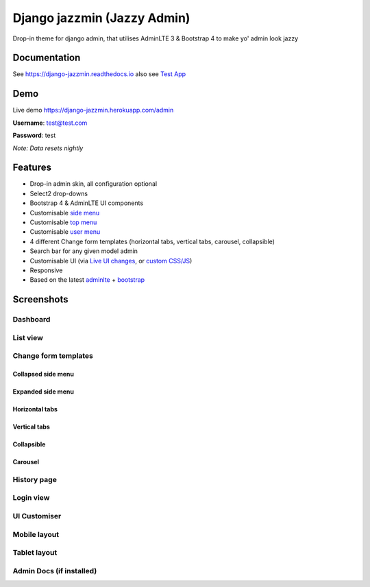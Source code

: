 Django jazzmin (Jazzy Admin)
============================

.. image:: https://readthedocs.org/projects/django-jazzmin/badge/?version=latest
   :target: http://django-jazzmin.readthedocs.io/?badge=latest
.. image:: https://img.shields.io/pypi/dm/django-jazzmin.svg
.. image:: https://badge.fury.io/py/django-jazzmin.svg
   :target: https://pypi.python.org/pypi/django-jazzmin/
.. image:: https://img.shields.io/pypi/pyversions/django-jazzmin.svg
.. image:: https://img.shields.io/pypi/djversions/django-jazzmin.svg
.. image:: https://coveralls.io/repos/github/farridav/django-jazzmin/badge.svg?branch=master
   :target: https://coveralls.io/github/farridav/django-jazzmin?branch=master

Drop-in theme for django admin, that utilises AdminLTE 3 & Bootstrap 4 to make yo' admin look jazzy

Documentation
-------------
See https://django-jazzmin.readthedocs.io also see `Test App`_

Demo
----
Live demo https://django-jazzmin.herokuapp.com/admin

**Username**: test@test.com

**Password**: test

*Note: Data resets nightly*

Features
--------
- Drop-in admin skin, all configuration optional
- Select2 drop-downs
- Bootstrap 4 & AdminLTE UI components
- Customisable `side menu`_
- Customisable `top menu`_
- Customisable `user menu`_
- 4 different Change form templates (horizontal tabs, vertical tabs, carousel, collapsible)
- Search bar for any given model admin
- Customisable UI (via `Live UI changes`_, or `custom CSS/JS`_)
- Responsive
- Based on the latest `adminlte`_ + `bootstrap`_

Screenshots
-----------

Dashboard
~~~~~~~~~
.. image:: https://django-jazzmin.readthedocs.io/img/dashboard.png
   :target: https://django-jazzmin.readthedocs.io/img/dashboard.png

List view
~~~~~~~~~
.. image:: https://django-jazzmin.readthedocs.io/img/list_view.png
   :target: https://django-jazzmin.readthedocs.io/img/list_view.png

Change form templates
~~~~~~~~~~~~~~~~~~~~~

Collapsed side menu
^^^^^^^^^^^^^^^^^^^
.. image:: https://django-jazzmin.readthedocs.io/img/detail_view.png
   :target: https://django-jazzmin.readthedocs.io/img/detail_view.png

Expanded side menu
^^^^^^^^^^^^^^^^^^
.. image:: https://django-jazzmin.readthedocs.io/img/changeform_single.png
   :target: https://django-jazzmin.readthedocs.io/img/changeform_single.png

Horizontal tabs
^^^^^^^^^^^^^^^
.. image:: https://django-jazzmin.readthedocs.io/img/changeform_horizontal_tabs.png
   :target: https://django-jazzmin.readthedocs.io/img/changeform_horizontal_tabs.png

Vertical tabs
^^^^^^^^^^^^^
.. image:: https://django-jazzmin.readthedocs.io/img/changeform_vertical_tabs.png
   :target: https://django-jazzmin.readthedocs.io/img/changeform_vertical_tabs.png

Collapsible
^^^^^^^^^^^
.. image:: https://django-jazzmin.readthedocs.io/img/changeform_collapsible.png
   :target: https://django-jazzmin.readthedocs.io/img/changeform_collapsible.png

Carousel
^^^^^^^^
.. image:: https://django-jazzmin.readthedocs.io/img/changeform_carousel.png
   :target: https://django-jazzmin.readthedocs.io/img/changeform_carousel.png

History page
~~~~~~~~~~~~
.. image:: https://django-jazzmin.readthedocs.io/img/history_page.png
   :target: https://django-jazzmin.readthedocs.io/img/history_page.png

Login view
~~~~~~~~~~
.. image:: https://django-jazzmin.readthedocs.io/img/login.png
   :target: https://django-jazzmin.readthedocs.io/img/login.png

UI Customiser
~~~~~~~~~~~~~
.. image:: https://django-jazzmin.readthedocs.io/img/ui_customiser.png
   :target: https://django-jazzmin.readthedocs.io/img/ui_customiser.png

Mobile layout
~~~~~~~~~~~~~
.. image:: https://django-jazzmin.readthedocs.io/img/dashboard_mobile.png
   :target: https://django-jazzmin.readthedocs.io/img/dashboard_mobile.png

Tablet layout
~~~~~~~~~~~~~
.. image:: https://django-jazzmin.readthedocs.io/img/dashboard_tablet.png
   :target: https://django-jazzmin.readthedocs.io/img/dashboard_tablet.png

Admin Docs (if installed)
~~~~~~~~~~~~~~~~~~~~~~~~~
.. image:: https://django-jazzmin.readthedocs.io/img/admin_docs.png
   :target: https://django-jazzmin.readthedocs.io/img/admin_docs.png

.. _adminlte: https://adminlte.io/
.. _bootstrap: https://getbootstrap.com
.. _Test App: https://github.com/farridav/django-jazzmin/tree/master/tests/test_app
.. _top menu: https://github.com/farridav/django-jazzmin/blob/master/tests/test_app/settings.py#L62
.. _side menu: https://github.com/farridav/django-jazzmin/blob/master/tests/test_app/settings.py#L92
.. _user menu: https://github.com/farridav/django-jazzmin/blob/master/tests/test_app/settings.py#L86
.. _Live UI changes: https://github.com/farridav/django-jazzmin/blob/master/tests/test_app/settings.py#L133
.. _custom CSS/JS: https://github.com/farridav/django-jazzmin/blob/master/tests/test_app/settings.py#L129

